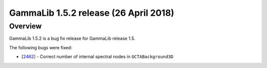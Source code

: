 .. _1.5.2:

GammaLib 1.5.2 release (26 April 2018)
======================================

Overview
--------

GammaLib 1.5.2 is a bug fix release for GammaLib release 1.5.

The following bugs were fixed:

* [`2462 <https://cta-redmine.irap.omp.eu/issues/2462>`_] -
  Correct number of internal spectral nodes in ``GCTABackground3D``

